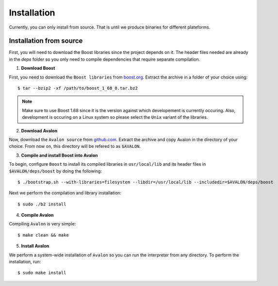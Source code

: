 Installation
============

Currently, you can only install from source. That is until we produce binaries for
different plateforms.


Installation from source
------------------------

First, you will need to download the Boost libraries since the project depends on it.
The header files needed are already in the `deps` folder so you only need to compile
dependencies that require separate compilation.

1. **Download Boost**

First, you need to download the ``Boost libraries`` from
`boost.org <https://www.boost.org/users/history/version_1_68_0.html>`_.
Extract the archive in a folder of your choice using::

    $ tar --bzip2 -xf /path/to/boost_1_68_0.tar.bz2


.. note::
    Make sure to use Boost 1.68 since it is the version against which developement
    is currently occuring. Also, development is occuring on a Linux system so please
    select the ``Unix`` variant of the libraries.


2. **Download Avalon**

Now, download the ``Avalon source`` from `github.com
<https://github.com/avalon-lang/avaloniq/archive/master.zip>`_.
Extract the archive and copy Avalon in the directory of your choice.
From now on, this directory will be refered to as ``$AVALON``.

3. **Compile and install Boost into Avalon**

To begin, configure ``Boost`` to install its compiled libraries in ``usr/local/lib``
and its header files in ``$AVALON/deps/boost`` by doing the following::

    $ ./bootstrap.sh --with-libraries=filesystem --libdir=/usr/local/lib --includedir=$AVALON/deps/boost

Next we perform the compilation and library installation::

    $ sudo ./b2 install

4. **Compile Avalon**

Compiling ``Avalon`` is very simple::

    $ make clean && make

5. **Install Avalon**

We perform a system-wide installation of ``Avalon`` so you can run the interpreter
from any directory. To perform the installation, run::

    $ sudo make install
